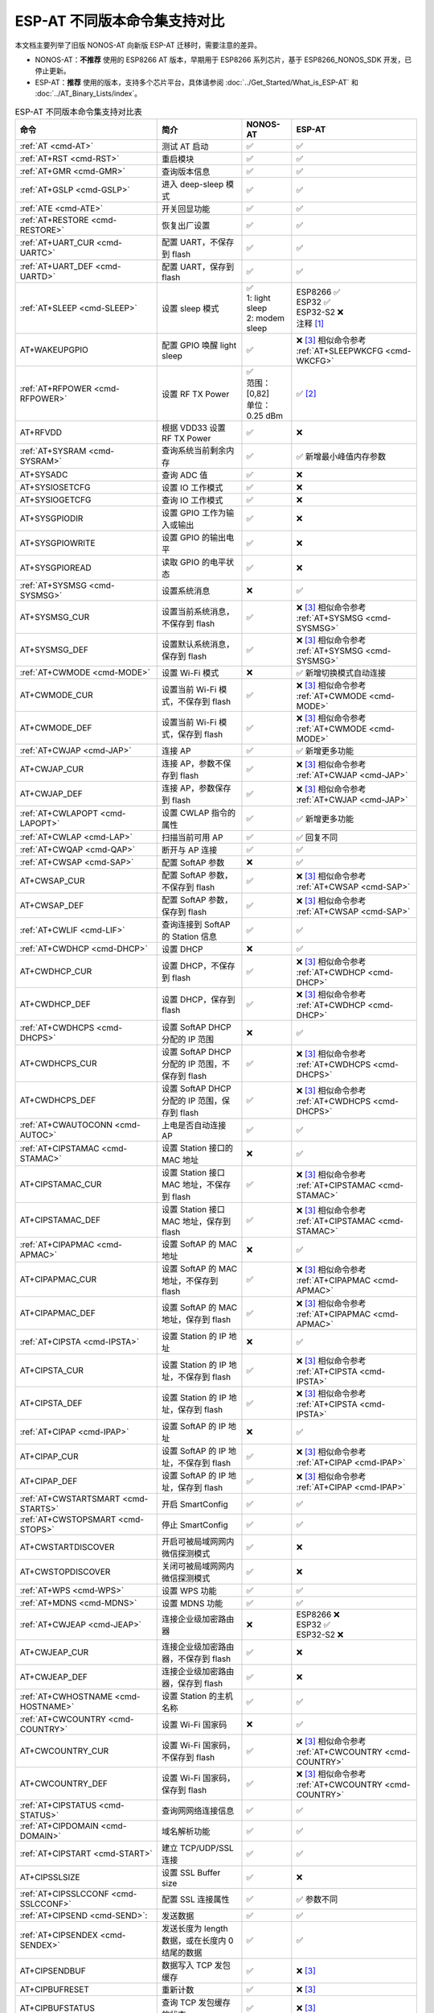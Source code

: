 ***********************************
ESP-AT 不同版本命令集支持对比
***********************************

本文档主要列举了旧版 NONOS-AT 向新版 ESP-AT 迁移时，需要注意的差异。

- NONOS-AT：**不推荐** 使用的 ESP8266 AT 版本，早期用于 ESP8266 系列芯片，基于 ESP8266_NONOS_SDK 开发，已停止更新。
- ESP-AT：**推荐** 使用的版本，支持多个芯片平台，具体请参阅 :doc:`../Get_Started/What_is_ESP-AT` 和 :doc:`../AT_Binary_Lists/index`。

.. 注意::
  下方表格中，第一列的命令链接均指向新版 ESP-AT 的命令。

.. list-table:: ESP-AT 不同版本命令集支持对比表
   :header-rows: 1

   * - 命令
     - 简介
     - NONOS-AT
     - ESP-AT
   * - :ref:`AT <cmd-AT>`
     - 测试 AT 启动
     - ✅
     - ✅
   * - :ref:`AT+RST <cmd-RST>`
     - 重启模块
     - ✅
     - ✅
   * - :ref:`AT+GMR <cmd-GMR>`
     - 查询版本信息
     - ✅
     - ✅
   * - :ref:`AT+GSLP <cmd-GSLP>`
     - 进入 deep-sleep 模式
     - ✅
     - ✅
   * - :ref:`ATE <cmd-ATE>`
     - 开关回显功能
     - ✅
     - ✅
   * - :ref:`AT+RESTORE <cmd-RESTORE>`
     - 恢复出厂设置
     - ✅
     - ✅
   * - :ref:`AT+UART_CUR <cmd-UARTC>`
     - 配置 UART，不保存到 flash
     - ✅
     - ✅
   * - :ref:`AT+UART_DEF <cmd-UARTD>`
     - 配置 UART，保存到 flash
     - ✅
     - ✅
   * - :ref:`AT+SLEEP <cmd-SLEEP>`
     - 设置 sleep 模式
     - 
       | ✅
       | 1: light sleep
       | 2: modem sleep
     - | ESP8266 ✅
       | ESP32 ✅
       | ESP32-S2 ❌
       | 注释 [#one]_
   * - AT+WAKEUPGPIO
     - 配置 GPIO 唤醒 light sleep
     - ✅
     - | ❌ [#three]_ 相似命令参考 :ref:`AT+SLEEPWKCFG <cmd-WKCFG>`
   * - :ref:`AT+RFPOWER <cmd-RFPOWER>`
     - 设置 RF TX Power
     - | ✅
       | 范围：[0,82]
       | 单位：0.25 dBm
     - ✅ [#two]_
   * - AT+RFVDD
     - 根据 VDD33 设置 RF TX Power
     - ✅
     - ❌
   * - :ref:`AT+SYSRAM <cmd-SYSRAM>`
     - 查询系统当前剩余内存
     - ✅
     - ✅ 新增最小峰值内存参数
   * - AT+SYSADC
     - 查询 ADC 值
     - ✅
     - ❌
   * - AT+SYSIOSETCFG
     - 设置 IO 工作模式
     - ✅
     - ❌
   * - AT+SYSIOGETCFG
     - 查询 IO 工作模式
     - ✅
     - ❌
   * - AT+SYSGPIODIR
     - 设置 GPIO 工作为输入或输出
     - ✅
     - ❌
   * - AT+SYSGPIOWRITE
     - 设置 GPIO 的输出电平
     - ✅
     - ❌
   * - AT+SYSGPIOREAD
     - 读取 GPIO 的电平状态
     - ✅
     - ❌
   * - :ref:`AT+SYSMSG <cmd-SYSMSG>`
     - 设置系统消息
     - ❌
     - ✅
   * - AT+SYSMSG_CUR
     - 设置当前系统消息，不保存到 flash
     - ✅
     - | ❌ [#three]_ 相似命令参考 :ref:`AT+SYSMSG <cmd-SYSMSG>`
   * - AT+SYSMSG_DEF
     - 设置默认系统消息，保存到 flash
     - ✅
     - | ❌ [#three]_ 相似命令参考 :ref:`AT+SYSMSG <cmd-SYSMSG>`
   * - :ref:`AT+CWMODE <cmd-MODE>`
     - 设置 Wi-Fi 模式
     - ❌
     - ✅ 新增切换模式自动连接
   * - AT+CWMODE_CUR
     - 设置当前 Wi-Fi 模式，不保存到 flash
     - ✅
     - | ❌ [#three]_ 相似命令参考 :ref:`AT+CWMODE <cmd-MODE>`
   * - AT+CWMODE_DEF
     - 设置当前 Wi-Fi 模式，保存到 flash
     - ✅
     - | ❌ [#three]_ 相似命令参考 :ref:`AT+CWMODE <cmd-MODE>`
   * - :ref:`AT+CWJAP <cmd-JAP>`
     - 连接 AP
     - ✅
     - ✅ 新增更多功能
   * - AT+CWJAP_CUR
     - 连接 AP，参数不保存到 flash
     - ✅
     - | ❌ [#three]_ 相似命令参考 :ref:`AT+CWJAP <cmd-JAP>`
   * - AT+CWJAP_DEF
     - 连接 AP，参数保存到 flash
     - ✅
     - | ❌ [#three]_ 相似命令参考 :ref:`AT+CWJAP <cmd-JAP>`
   * - :ref:`AT+CWLAPOPT <cmd-LAPOPT>`
     - 设置 CWLAP 指令的属性
     - ✅
     - ✅ 新增更多功能
   * - :ref:`AT+CWLAP <cmd-LAP>`
     - 扫描当前可⽤ AP
     - ✅
     - ✅ 回复不同
   * - :ref:`AT+CWQAP <cmd-QAP>`
     - 断开与 AP 连接
     - ✅
     - ✅
   * - :ref:`AT+CWSAP <cmd-SAP>`
     - 配置 SoftAP 参数
     - ❌
     - ✅
   * - AT+CWSAP_CUR
     - 配置 SoftAP 参数，不保存到 flash
     - ✅
     - | ❌ [#three]_ 相似命令参考 :ref:`AT+CWSAP <cmd-SAP>`
   * - AT+CWSAP_DEF
     - 配置 SoftAP 参数，保存到 flash
     - ✅
     - | ❌ [#three]_ 相似命令参考 :ref:`AT+CWSAP <cmd-SAP>`
   * - :ref:`AT+CWLIF <cmd-LIF>`
     - 查询连接到 SoftAP 的 Station 信息
     - ✅
     - ✅
   * - :ref:`AT+CWDHCP <cmd-DHCP>`
     - 设置 DHCP
     - ❌
     - ✅
   * - AT+CWDHCP_CUR
     - 设置 DHCP，不保存到 flash
     - ✅
     - | ❌ [#three]_ 相似命令参考 :ref:`AT+CWDHCP <cmd-DHCP>`
   * - AT+CWDHCP_DEF
     - 设置 DHCP，保存到 flash
     - ✅
     - | ❌ [#three]_ 相似命令参考 :ref:`AT+CWDHCP <cmd-DHCP>`
   * - :ref:`AT+CWDHCPS <cmd-DHCPS>`
     - 设置 SoftAP DHCP 分配的 IP 范围
     - ❌
     - ✅
   * - AT+CWDHCPS_CUR
     - 设置 SoftAP DHCP 分配的 IP 范围，不保存到 flash
     - ✅
     - | ❌ [#three]_ 相似命令参考 :ref:`AT+CWDHCPS <cmd-DHCPS>`
   * - AT+CWDHCPS_DEF
     - 设置 SoftAP DHCP 分配的 IP 范围，保存到 flash
     - ✅
     - | ❌ [#three]_ 相似命令参考 :ref:`AT+CWDHCPS <cmd-DHCPS>`
   * - :ref:`AT+CWAUTOCONN <cmd-AUTOC>`
     - 上电是否自动连接 AP
     - ✅
     - ✅
   * - :ref:`AT+CIPSTAMAC <cmd-STAMAC>`
     - 设置 Station 接⼝的 MAC 地址
     - ❌
     - ✅
   * - AT+CIPSTAMAC_CUR
     - 设置 Station 接口 MAC 地址，不保存到 flash
     - ✅
     - | ❌ [#three]_ 相似命令参考 :ref:`AT+CIPSTAMAC <cmd-STAMAC>`
   * - AT+CIPSTAMAC_DEF
     - 设置 Station 接口 MAC 地址，保存到 flash
     - ✅
     - | ❌ [#three]_ 相似命令参考 :ref:`AT+CIPSTAMAC <cmd-STAMAC>`
   * - :ref:`AT+CIPAPMAC <cmd-APMAC>`
     - 设置 SoftAP 的 MAC 地址
     - ❌
     - ✅
   * - AT+CIPAPMAC_CUR
     - 设置 SoftAP 的 MAC 地址，不保存到 flash
     - ✅
     - | ❌ [#three]_ 相似命令参考 :ref:`AT+CIPAPMAC <cmd-APMAC>`
   * - AT+CIPAPMAC_DEF
     - 设置 SoftAP 的 MAC 地址，保存到 flash
     - ✅
     - | ❌ [#three]_ 相似命令参考 :ref:`AT+CIPAPMAC <cmd-APMAC>`
   * - :ref:`AT+CIPSTA <cmd-IPSTA>`
     - 设置 Station 的 IP 地址
     - ❌
     - ✅
   * - AT+CIPSTA_CUR
     - 设置 Station 的 IP 地址，不保存到 flash
     - ✅
     - | ❌ [#three]_ 相似命令参考 :ref:`AT+CIPSTA <cmd-IPSTA>`
   * - AT+CIPSTA_DEF
     - 设置 Station 的 IP 地址，保存到 flash
     - ✅
     - | ❌ [#three]_ 相似命令参考 :ref:`AT+CIPSTA <cmd-IPSTA>`
   * - :ref:`AT+CIPAP <cmd-IPAP>`
     - 设置 SoftAP 的 IP 地址
     - ❌
     - ✅
   * - AT+CIPAP_CUR
     - 设置 SoftAP 的 IP 地址，不保存到 flash
     - ✅
     - | ❌ [#three]_ 相似命令参考 :ref:`AT+CIPAP <cmd-IPAP>`
   * - AT+CIPAP_DEF
     - 设置 SoftAP 的 IP 地址，保存到 flash
     - ✅
     - | ❌ [#three]_ 相似命令参考 :ref:`AT+CIPAP <cmd-IPAP>`
   * - :ref:`AT+CWSTARTSMART <cmd-STARTS>`
     - 开启 SmartConfig
     - ✅
     - ✅
   * - :ref:`AT+CWSTOPSMART <cmd-STOPS>`
     - 停止 SmartConfig
     - ✅
     - ✅
   * - AT+CWSTARTDISCOVER
     - 开启可被局域⽹网内微信探测模式
     - ✅
     - ❌
   * - AT+CWSTOPDISCOVER
     - 关闭可被局域⽹网内微信探测模式
     - ✅
     - ❌
   * - :ref:`AT+WPS <cmd-WPS>`
     - 设置 WPS 功能
     - ✅
     - ✅
   * - :ref:`AT+MDNS <cmd-MDNS>`
     - 设置 MDNS 功能
     - ✅
     - ✅
   * - :ref:`AT+CWJEAP <cmd-JEAP>`
     - 连接企业级加密路由器
     - ❌
     -
       | ESP8266 ❌
       | ESP32 ✅
       | ESP32-S2 ❌
   * - AT+CWJEAP_CUR
     - 连接企业级加密路由器，不保存到 flash
     - ✅
     - ❌
   * - AT+CWJEAP_DEF
     - 连接企业级加密路由器，保存到 flash
     - ✅
     - ❌
   * - :ref:`AT+CWHOSTNAME <cmd-HOSTNAME>`
     - 设置 Station 的主机名称
     - ✅
     - ✅
   * - :ref:`AT+CWCOUNTRY <cmd-COUNTRY>`
     - 设置 Wi-Fi 国家码
     - ❌
     - ✅
   * - AT+CWCOUNTRY_CUR
     - 设置 Wi-Fi 国家码，不保存到 flash
     - ✅
     - | ❌ [#three]_ 相似命令参考 :ref:`AT+CWCOUNTRY <cmd-COUNTRY>`
   * - AT+CWCOUNTRY_DEF
     - 设置 Wi-Fi 国家码，保存到 flash
     - ✅
     - | ❌ [#three]_ 相似命令参考 :ref:`AT+CWCOUNTRY <cmd-COUNTRY>`
   * - :ref:`AT+CIPSTATUS <cmd-STATUS>`
     - 查询⽹网络连接信息
     - ✅
     - ✅
   * - :ref:`AT+CIPDOMAIN <cmd-DOMAIN>`
     - 域名解析功能
     - ✅
     - ✅
   * - :ref:`AT+CIPSTART <cmd-START>`
     - 建立 TCP/UDP/SSL 连接
     - ✅
     - ✅
   * - AT+CIPSSLSIZE
     - 设置 SSL Buffer size
     - ✅
     - ❌
   * - :ref:`AT+CIPSSLCCONF <cmd-SSLCCONF>`
     - 配置 SSL 连接属性
     - ✅
     - ✅ 参数不同
   * - :ref:`AT+CIPSEND <cmd-SEND>`:
     - 发送数据
     - ✅
     - ✅
   * - :ref:`AT+CIPSENDEX <cmd-SENDEX>`
     - 发送长度为 length 数据，或在长度内 \0 结尾的数据
     - ✅
     - ✅
   * - AT+CIPSENDBUF
     - 数据写入 TCP 发包缓存
     - ✅
     - ❌ [#three]_
   * - AT+CIPBUFRESET
     - 重新计数
     - ✅
     - ❌ [#three]_
   * - AT+CIPBUFSTATUS
     - 查询 TCP 发包缓存的状态
     - ✅
     - ❌ [#three]_
   * - AT+CIPCHECKSEQ
     - 查询写入 TCP 发包缓存的某包是否发送成功
     - ✅
     - ❌ [#three]_
   * - AT+CIPCLOSEMODE
     - 设置 TCP 连接的断开方式
     - ✅
     - ❌ [#three]_
   * - :ref:`AT+CIPCLOSE <cmd-CLOSE>`
     - 关闭 TCP/UDP/SSL 传输
     - ✅
     - ✅
   * - :ref:`AT+CIFSR <cmd-IFSR>`
     - 查询本地 IP 地址
     - ✅
     - ✅
   * - :ref:`AT+CIPMUX <cmd-MUX>`
     - 设置多连接
     - ✅
     - ✅
   * - :ref:`AT+CIPSERVER <cmd-SERVER>`
     - 建立 TCP 服务器
     - ✅ 不支持 SSL server
     -
       ✅ ESP32 和 ESP32-S2 支持 SSL server，ESP8266 不支持 SSL server
   * - :ref:`AT+CIPSERVERMAXCONN <cmd-SERVERMAX>`
     - 设置服务器允许建立的最⼤连接数
     - ✅
     - ✅
   * - :ref:`AT+CIPMODE <cmd-IPMODE>`
     - 设置传输模式
     - ✅
     - ✅
   * - :ref:`AT+SAVETRANSLINK <cmd-SAVET>`
     - 保存透传到 flash
     - ✅
     - ✅
   * - :ref:`AT+CIPSTO <cmd-STO>`
     - 设置 TCP 服务器器超时时间
     - ✅
     - ✅
   * - :ref:`AT+PING <cmd-CIPPING>`
     - Ping 功能
     - ✅
     - ✅
   * - :ref:`AT+CIUPDATE <cmd-UPDATE>`
     - 通过 Wi-Fi 升级固件
     - ✅
     - ✅ 支持更多参数
   * - :ref:`AT+CIPDINFO <cmd-IPDINFO>`
     - 接收网络数据时是否提示对端 IP 和端⼝
     - ✅
     - ✅
   * - :ref:`AT+CIPRECVMODE <cmd-CIPRECVMODE>`
     - 设置 TCP 连接的数据接收方式
     - ✅
     - ✅
   * - :ref:`AT+CIPRECVDATA <cmd-CIPRECVDATA>`
     - 被动接收模式时，读取缓存的 TCP 数据
     - ✅
     - ✅ 回复有差异
   * - :ref:`AT+CIPRECVLEN <cmd-CIPRECVLEN>`
     - 被动接收模式时，查询缓存 TCP 数据的长度
     - ✅
     - ✅
   * - :ref:`AT+CIPSNTPCFG <cmd-SNTPCFG>`
     - 设置时域和 SNTP 服务器
     - ✅
     - ✅ 支持更多功能
   * - :ref:`AT+CIPSNTPTIME <cmd-SNTPT>`
     - 查询 SNTP 时间
     - ✅
     - ✅
   * - :ref:`AT+CIPDNS <cmd-DNS>`
     - ⾃定义 DNS 服务器
     - ❌
     - ✅
   * - AT+CIPDNS_CUR
     - 自定义 DNS 服务器，不保存到 flash
     - ✅
     - | ❌ [#three]_ 相似命令参考 :ref:`AT+CIPDNS <cmd-DNS>`
   * - AT+CIPDNS_DEF
     - 自定义 DNS 服务器，保存到 flash
     - ✅
     - | ❌ [#three]_ 相似命令参考 :ref:`AT+CIPDNS <cmd-DNS>`
   * - :ref:`AT+SYSFLASH <cmd-SYSFLASH>`
     - 读写 flash 用户分区
     - ✅
     - ✅
   * - :ref:`AT+FS <cmd-FS>`
     - ⽂件系统操作
     - ❌
     -
       | ESP8266 ❌
       | ESP32 ✅
       | ESP32-S2 ✅
   * - :doc:`AT+BT.. <BT_AT_Commands>`
     - BT 相关命令
     - ❌
     -
       | ESP8266 ❌ 
       | ESP32 ✅
       | ESP32-S2 ❌ 
   * - :doc:`AT+BLE.. <BLE_AT_Commands>`
     - Bluetooth LE 相关命令
     - ❌
     -
       | ESP8266 ❌
       | ESP32 ✅
       | ESP32-S2 ❌
   * - :doc:`AT+ETH.. <Ethernet_AT_Commands>`
     - ETH 相关命令
     - ❌
     -
       | ESP8266 ❌
       | ESP32 ✅
       | ESP32-S2 ❌

提示：点击脚注序号即可返回/跳转到上方表格的标注处。

.. [#one] 新版 ESP-AT 中的 AT+SLEEP

       * ESP8266 and ESP32 ✅
       
         * 1：modem sleep by DTIM
         * 2：light sleep
         * 3：modem sleep by listen interval
       
       * ESP32-S2 ❌
.. [#two] 新版 ESP-AT 中的 AT+RFPOWER

       * ESP8266 ✅，范围：[40,82]，单位：0.25 dBm
       * ESP32 ✅，范围：[40,78]，单位：0.25 dBm，且支持 Bluetooth LE
       * ESP32-S2 ✅，范围：[40,78]，单位：0.25 dBm

.. [#three] 新版 ESP-AT 不添加此命令